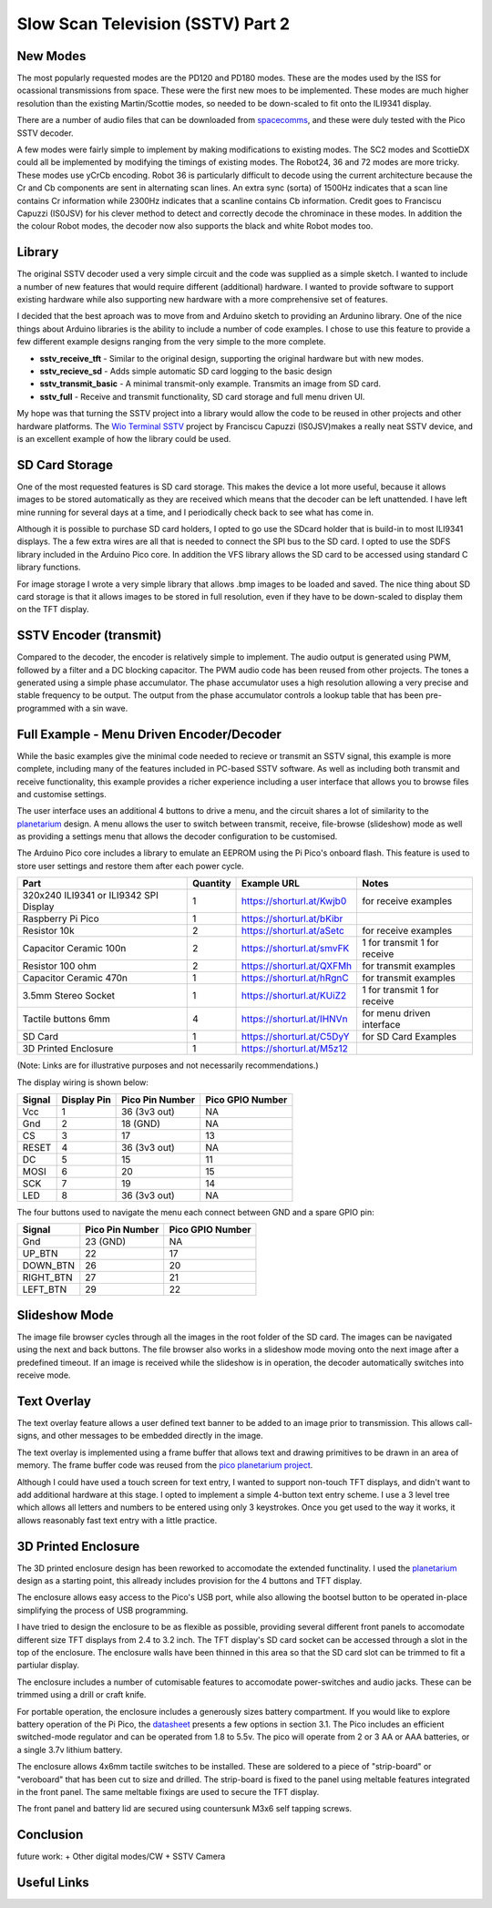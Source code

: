 Slow Scan Television (SSTV) Part 2
===================================


.. image::  images/sstv/thumbnail.png
  :target: https://youtu.be/xxxxxx


New Modes
---------

The most popularly requested modes are the PD120 and PD180 modes. These are the
modes used by the ISS for ocassional transmissions from space. These were the
first new moes to be implemented. These modes are much higher resolution than
the existing Martin/Scottie modes, so needed to be down-scaled to fit onto the
ILI9341 display. 

There are a number of audio files that can be downloaded from `spacecomms <https://spacecomms.wordpress.com/iss-sstv-audio-recordings>`__, and these were duly tested with the Pico SSTV decoder.

.. image:: images/sstv_part2/space_comms.jpg

A few modes were fairly simple to implement by making modifications to existing
modes. The SC2 modes and ScottieDX could all be implemented by modifying the
timings of existing modes. The Robot24, 36 and 72 modes are more tricky. These
modes use yCrCb encoding. Robot 36 is particularly difficult to decode using
the current architecture because the Cr and Cb components are sent in
alternating scan lines. An extra sync (sorta) of 1500Hz indicates that a scan
line contains Cr information while 2300Hz indicates that a scanline contains Cb
information. Credit goes to Franciscu Capuzzi (IS0JSV) for his clever method to
detect and correctly decode the chrominace in these modes. In addition the the
colour Robot modes, the decoder now also supports the black and white Robot
modes too.


Library
-------

The original SSTV decoder used a very simple circuit and the code was supplied
as a simple sketch. I wanted to include a number of new features that would
require different (additional) hardware. I wanted to provide software to
support existing hardware while also supporting new hardware with a more
comprehensive set of features.

I decided that the best aproach was to move from and Arduino sketch to
providing an Ardunino library. One of the nice things about Arduino libraries
is the ability to include a number of code examples. I chose to use this
feature to provide a few different example designs ranging from the very simple
to the more complete.

+ **sstv_receive_tft** - Similar to the original design, supporting the original hardware but with new modes.
+ **sstv_recieve_sd** - Adds simple automatic SD card logging to the basic design
+ **sstv_transmit_basic** - A minimal transmit-only example. Transmits an image from SD card.
+ **sstv_full** - Receive and transmit functionality, SD card storage and full menu driven UI.

My hope was that turning the SSTV project into a library would allow the code to be reused in other projects and other hardware platforms. The `Wio Terminal SSTV <https://github.com/Brabudu/WioTerminalSSTV>`__ project by Franciscu Capuzzi (IS0JSV)makes a really neat SSTV device, and is an excellent example of how the library could be used.

.. image:: https://github.com/Brabudu/WioTerminalSSTV/raw/main/img/sstv.jpg

SD Card Storage
---------------

.. image:: images/sstv_part2/sd_card_circuit.png

One of the most requested features is SD card storage. This makes the device a
lot more useful, because it allows images to be stored automatically as they
are received which means that the decoder can be left unattended. I have left
mine running for several days at a time, and I periodically check back to see
what has come in.

.. image:: images/sstv_part2/poster.png 

Although it is possible to purchase SD card holders, I opted to go use the
SDcard holder that is build-in to most ILI9341 displays. The a few extra wires
are all that is needed to connect the SPI bus to the SD card. I opted to use
the SDFS library included in the Arduino Pico core. In addition the VFS library
allows the SD card to be accessed using standard C library functions.

For image storage I wrote a very simple library that allows .bmp images to be
loaded and saved. The nice thing about SD card storage is that it allows images
to be stored in full resolution, even if they have to be down-scaled to display
them on the TFT display.


SSTV Encoder (transmit)
-----------------------

.. image:: images/sstv_part2/transmit_circuit.png

Compared to the decoder, the encoder is relatively simple to implement. The
audio output is generated using PWM, followed by a filter and a DC blocking
capacitor. The PWM audio code has been reused from other projects. The tones a
generated using a simple phase accumulator. The phase accumulator uses a high
resolution allowing a very precise and stable frequency to be output. The
output from the phase accumulator controls a lookup table that has been
pre-programmed with a sin wave.

Full Example - Menu Driven Encoder/Decoder
------------------------------------------

While the basic examples give the minimal code needed to recieve or transmit an
SSTV signal, this example is more complete, including many of the features
included in PC-based SSTV software. As well as including both transmit and
receive functionality, this example provides a richer experience including a
user interface that allows you to browse files and customise settings.

.. image:: images/sstv_part2/full_circuit.png

The user interface uses an additional 4 buttons to drive a menu, and the
circuit shares a lot of similarity to the `planetarium <https://101-things.readthedocs.io/en/latest/planetarium.html>`__ design. A menu allows the
user to switch between transmit, receive, file-browse (slideshow) mode as well
as providing a settings menu that allows the decoder configuration to be
customised.

The Arduino Pico core includes a library to emulate an EEPROM using the Pi
Pico's onboard flash. This feature is used to store user settings and restore
them after each power cycle.

+-----------------------------------------+----------+---------------------------------+------------------------------+
| Part                                    | Quantity | Example URL                     | Notes                        |
+=========================================+==========+=================================+==============================+
| 320x240 ILI9341 or ILI9342 SPI Display  | 1        | `<https://shorturl.at/Kwjb0>`__ | for receive examples         |
+-----------------------------------------+----------+---------------------------------+------------------------------+
| Raspberry Pi Pico                       | 1        | `<https://shorturl.at/bKibr>`__ |                              |
+-----------------------------------------+----------+---------------------------------+------------------------------+
| Resistor 10k                            | 2        | `<https://shorturl.at/aSetc>`__ | for receive examples         |
+-----------------------------------------+----------+---------------------------------+------------------------------+
| Capacitor Ceramic 100n                  | 2        | `<https://shorturl.at/smvFK>`__ | 1 for transmit 1 for receive |
+-----------------------------------------+----------+---------------------------------+------------------------------+
| Resistor 100 ohm                        | 2        | `<https://shorturl.at/QXFMh>`__ | for transmit examples        |
+-----------------------------------------+----------+---------------------------------+------------------------------+
| Capacitor Ceramic 470n                  | 1        | `<https://shorturl.at/hRgnC>`__ | for transmit examples        |
+-----------------------------------------+----------+---------------------------------+------------------------------+
| 3.5mm Stereo Socket                     | 1        | `<https://shorturl.at/KUiZ2>`__ | 1 for transmit 1 for receive |
+-----------------------------------------+----------+---------------------------------+------------------------------+
| Tactile buttons 6mm                     | 4        | `<https://shorturl.at/IHNVn>`__ | for menu driven interface    |
+-----------------------------------------+----------+---------------------------------+------------------------------+
| SD Card                                 | 1        | `<https://shorturl.at/C5DyY>`__ | for SD Card Examples         |
+-----------------------------------------+----------+---------------------------------+------------------------------+
| 3D Printed Enclosure                    | 1        | `<https://shorturl.at/M5z12>`__ |                              |
+-----------------------------------------+----------+---------------------------------+------------------------------+

(Note: Links are for illustrative purposes and not necessarily recommendations.)

The display wiring is shown below:

+-----------+---------------+----------------------+------------------+
| Signal    | Display Pin   | Pico Pin Number      | Pico GPIO Number |
+===========+===============+======================+==================+
| Vcc       | 1             | 36 (3v3 out)         | NA               |
+-----------+---------------+----------------------+------------------+
| Gnd       | 2             | 18 (GND)             | NA               |
+-----------+---------------+----------------------+------------------+
| CS        | 3             | 17                   | 13               |
+-----------+---------------+----------------------+------------------+
| RESET     | 4             | 36 (3v3 out)         | NA               |
+-----------+---------------+----------------------+------------------+
| DC        | 5             | 15                   | 11               |
+-----------+---------------+----------------------+------------------+
| MOSI      | 6             | 20                   | 15               |
+-----------+---------------+----------------------+------------------+
| SCK       | 7             | 19                   | 14               |
+-----------+---------------+----------------------+------------------+
| LED       | 8             | 36 (3v3 out)         | NA               |
+-----------+---------------+----------------------+------------------+

The four buttons used to navigate the menu each connect between GND and a spare GPIO pin:

+-----------+----------------------+------------------+
| Signal    | Pico Pin Number      | Pico GPIO Number |
+===========+======================+==================+
| Gnd       | 23 (GND)             | NA               |
+-----------+----------------------+------------------+
| UP_BTN    | 22                   | 17               |
+-----------+----------------------+------------------+
| DOWN_BTN  | 26                   | 20               |
+-----------+----------------------+------------------+
| RIGHT_BTN | 27                   | 21               |
+-----------+----------------------+------------------+
| LEFT_BTN  | 29                   | 22               |
+-----------+----------------------+------------------+

Slideshow Mode
--------------

.. image:: images/sstv_part2/slideshow.jpg

The image file browser cycles through all the images in the root folder of the
SD card. The images can be navigated using the next and back buttons. The file
browser also works in a slideshow mode moving onto the next image after a
predefined timeout. If an image is received while the slideshow is in
operation, the decoder automatically switches into receive mode.

Text Overlay
------------

.. image:: images/sstv_part2/text_overlay.jpg

The text overlay feature allows a user defined text banner to be added to an
image prior to transmission. This allows call-signs, and other messages to be
embedded directly in the image. 

The text overlay is implemented using a frame buffer that allows text and
drawing primitives to be drawn in an area of memory. The frame buffer code was
reused from the `pico planetarium project <https://101-things.readthedocs.io/en/latest/planetarium.html>`__.

Although I could have used a touch screen for text entry, I wanted to support
non-touch TFT displays, and didn't want to add additional hardware at this
stage. I opted to implement a simple 4-button text entry scheme. I use a 3
level tree which allows all letters and numbers to be entered using only 3
keystrokes. Once you get used to the way it works, it allows reasonably fast
text entry with a little practice.

3D Printed Enclosure
--------------------

.. image:: images/sstv_part2/enclosure_complete.jpg

The 3D printed enclosure design has been reworked to accomodate the extended
functinality. I used the `planetarium <https://101-things.readthedocs.io/en/latest/planetarium.html>`__ design as a starting point, this allready
includes provision for the 4 buttons and TFT display. 

The enclosure allows easy access to the Pico's USB port, while also allowing
the bootsel button to be operated in-place simplifying the process of USB
programming.

I have tried to design the enclosure to be as flexible as possible, providing
several different front panels to accomodate different size TFT displays from
2.4 to 3.2 inch. The TFT display's SD card socket can be accessed through a
slot in the top of the enclosure. The enclosure walls have been thinned in this
area so that the SD card slot can be trimmed to fit a partiular display.

The enclosure includes a number of cutomisable features to accomodate
power-switches and audio jacks. These can be trimmed using a drill or craft
knife.

For portable operation, the enclosure includes a generously sizes battery
compartment. If you would like to explore battery operation of the Pi Pico, the
`datasheet <https://datasheets.raspberrypi.com/pico/pico-datasheet.pdf>`__
presents a few options in section 3.1. The Pico includes an efficient
switched-mode regulator and can be operated from 1.8 to 5.5v. The pico will
operate from 2 or 3 AA or AAA batteries, or a single 3.7v lithium battery.

.. image:: images/sstv_part2/enclosure_parts.jpg

The enclosure allows 4x6mm tactile switches to be installed. These are soldered
to a piece of "strip-board" or "veroboard" that has been cut to size and
drilled. The strip-board is fixed to the panel using meltable features
integrated in the front panel. The same meltable fixings are used to secure the
TFT display. 

.. image:: images/sstv_part2/enclosure_construction_1.jpg

.. image:: images/sstv_part2/enclosure_construction_2.jpg

.. image:: images/sstv_part2/enclosure_construction_3.jpg

.. image:: images/sstv_part2/enclosure_construction_4.jpg

.. image:: images/sstv_part2/enclosure_construction_5.jpg

The front panel and battery lid are secured using countersunk M3x6
self tapping screws.


Conclusion
----------

future work:
+ Other digital modes/CW
+ SSTV Camera

Useful Links
------------


